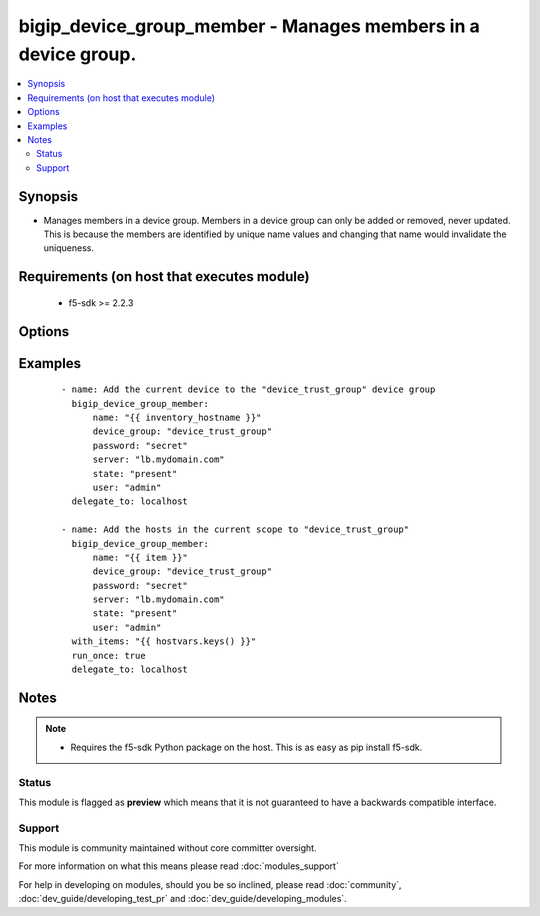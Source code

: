 .. _bigip_device_group_member:


bigip_device_group_member - Manages members in a device group.
++++++++++++++++++++++++++++++++++++++++++++++++++++++++++++++

.. versionadded:: 2.5


.. contents::
   :local:
   :depth: 2


Synopsis
--------

* Manages members in a device group. Members in a device group can only be added or removed, never updated. This is because the members are identified by unique name values and changing that name would invalidate the uniqueness.


Requirements (on host that executes module)
-------------------------------------------

  * f5-sdk >= 2.2.3


Options
-------

.. raw:: html

    <table border=1 cellpadding=4>
    <tr>
    <th class="head">parameter</th>
    <th class="head">required</th>
    <th class="head">default</th>
    <th class="head">choices</th>
    <th class="head">comments</th>
    </tr>
                <tr><td>device_group<br/><div style="font-size: small;"></div></td>
    <td>yes</td>
    <td></td>
        <td></td>
        <td><div>The device group that you want to add the member to.</div>        </td></tr>
                <tr><td>name<br/><div style="font-size: small;"></div></td>
    <td>yes</td>
    <td></td>
        <td></td>
        <td><div>Specifies the name of the device that you want to add to the device group. Often this will be the hostname of the device. This member must be trusted by the device already. Trusting can be done with the <code>bigip_device_group</code> module and the <code>peer_hostname</code> option to that module.</div>        </td></tr>
                <tr><td>password<br/><div style="font-size: small;"></div></td>
    <td>yes</td>
    <td></td>
        <td></td>
        <td><div>The password for the user account used to connect to the BIG-IP. This option can be omitted if the environment variable <code>F5_PASSWORD</code> is set.</div>        </td></tr>
                <tr><td>server<br/><div style="font-size: small;"></div></td>
    <td>yes</td>
    <td></td>
        <td></td>
        <td><div>The BIG-IP host. This option can be omitted if the environment variable <code>F5_SERVER</code> is set.</div>        </td></tr>
                <tr><td>server_port<br/><div style="font-size: small;"> (added in 2.2)</div></td>
    <td>no</td>
    <td>443</td>
        <td></td>
        <td><div>The BIG-IP server port. This option can be omitted if the environment variable <code>F5_SERVER_PORT</code> is set.</div>        </td></tr>
                <tr><td>user<br/><div style="font-size: small;"></div></td>
    <td>yes</td>
    <td></td>
        <td></td>
        <td><div>The username to connect to the BIG-IP with. This user must have administrative privileges on the device. This option can be omitted if the environment variable <code>F5_USER</code> is set.</div>        </td></tr>
                <tr><td>validate_certs<br/><div style="font-size: small;"> (added in 2.0)</div></td>
    <td>no</td>
    <td>True</td>
        <td><ul><li>True</li><li>False</li></ul></td>
        <td><div>If <code>no</code>, SSL certificates will not be validated. This should only be used on personally controlled sites using self-signed certificates. This option can be omitted if the environment variable <code>F5_VALIDATE_CERTS</code> is set.</div>        </td></tr>
        </table>
    </br>



Examples
--------

 ::

    
    - name: Add the current device to the "device_trust_group" device group
      bigip_device_group_member:
          name: "{{ inventory_hostname }}"
          device_group: "device_trust_group"
          password: "secret"
          server: "lb.mydomain.com"
          state: "present"
          user: "admin"
      delegate_to: localhost
    
    - name: Add the hosts in the current scope to "device_trust_group"
      bigip_device_group_member:
          name: "{{ item }}"
          device_group: "device_trust_group"
          password: "secret"
          server: "lb.mydomain.com"
          state: "present"
          user: "admin"
      with_items: "{{ hostvars.keys() }}"
      run_once: true
      delegate_to: localhost


Notes
-----

.. note::
    - Requires the f5-sdk Python package on the host. This is as easy as pip install f5-sdk.



Status
~~~~~~

This module is flagged as **preview** which means that it is not guaranteed to have a backwards compatible interface.


Support
~~~~~~~

This module is community maintained without core committer oversight.

For more information on what this means please read :doc:`modules_support`


For help in developing on modules, should you be so inclined, please read :doc:`community`, :doc:`dev_guide/developing_test_pr` and :doc:`dev_guide/developing_modules`.